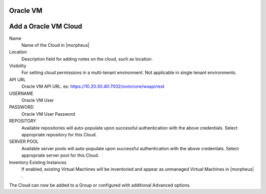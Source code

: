 Oracle VM
---------

Add a Oracle VM Cloud
---------------------

Name
  Name of the Cloud in |morpheus|
Location
  Description field for adding notes on the cloud, such as location.
Visibility
  For setting cloud permissions in a multi-tenant environment. Not applicable in single tenant environments.
API URL
  Oracle VM API URL. ex: https://10.20.30.40:7002/ovm/core/wsapi/rest
USERNAME
  Oracle VM User
PASSWORD
  Oracle VM User Password
REPOSITORY
  Available repositories will auto-populate upon successful authentication with the above credentials. Select appropriate repository for this Cloud.
SERVER POOL
  Available server pools will auto-populate upon successful authentication with the above credentials. Select appropriate server pool for this Cloud.
Inventory Existing Instances
  If enabled, existing Virtual Machines will be inventoried and appear as unmanaged Virtual Machines in |morpheus| .

The Cloud can now be added to a Group or configured with additional Advanced options.

.. .. include:: /integration_guides/advanced_options.rst
